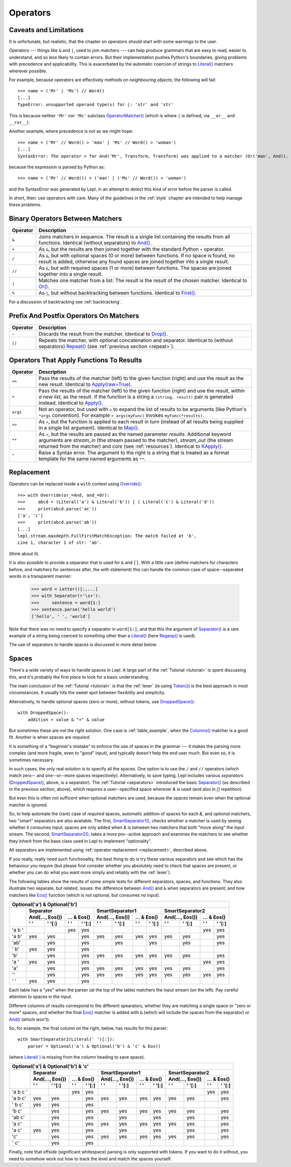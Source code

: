 
.. _operators:

Operators
=========


.. index:: unsupported operand type, operators, OperatorMatcher, SyntaxError
.. _caveatsandlimitations:

Caveats and Limitations
-----------------------

It is unfortunate, but realistic, that the chapter on operators should start
with some warnings to the user.

Operators --- things like ``&`` and ``|``, used to join matchers --- can help
produce grammars that are easy to read, easier to understand, and so less
likely to contain errors.  But their implementation pushes Python's
boundaries, giving problems with precedence and applicability.  This is
exacerbated by the automatic coercion of strings to `Literal()
<api/redirect.html#lepl.matchers.core.Literal>`_ matchers wherever possible.

For example, because operators are effectively methods on *neighbouring
objects*, the following will fail::

  >>> name = ('Mr' | 'Ms') // Word()
  [...]
  TypeError: unsupported operand type(s) for |: 'str' and 'str'

This is because neither ``'Mr'`` nor ``'Ms'`` subclass `OperatorMatcher()
<api/redirect.html#lepl.matchers.support.OperatorMatcher>`_ (which is where
``|`` is defined, via ``__or__`` and ``__ror__``).

Another example, where precedence is not as we might hope::

  >>> name = ('Mr' // Word() > 'man' | 'Ms' // Word() > 'woman')
  [...]
  SyntaxError: The operator > for And('Mr', Transform, Transform) was applied to a matcher (Or('man', And)). Check syntax and parentheses.

because the expression is parsed by Python as::

  >>> name = ('Mr' // Word()) > ('man' | ('Ms' // Word()) > 'woman')

and the SyntaxError was generated by Lepl, in an attempt to detect this kind
of error before the parser is called.

In short, then: use operators with care.  Many of the guidelines in the
:ref:`style` chapter are intended to help manage these problems.


.. index:: &, +, /, //, |, %

Binary Operators Between Matchers
---------------------------------

========  ===========
Operator  Description
========  ===========
``&``     Joins matchers in sequence.  The result is a single list containing the results from all functions.  Identical (without separators) to `And() <api/redirect.html#lepl.matchers.combine.And>`_.
--------  -----------
``+``     As ``&``, but the results are then joined together with the standard
          Python ``+`` operator.
--------  -----------
``/``     As ``&``, but with optional spaces (0 or more) between functions.
          If no space is found, no result is added, otherwise any found
          spaces are joined together into a single result.
--------  -----------
``//``    As ``&``, but with required spaces (1 or more) between functions.
          The spaces are joined together into a single result.
--------  -----------
``|``     Matches one matcher from a list.  The result is the result of the
          chosen matcher.  Identical to 
          `Or() <api/redirect.html#lepl.matchers.combine.And>`_.
--------  -----------
``%``     As ``|``, but without backtracking between functions.  
          Identical to `First() <api/redirect.html#lepl.matchers.combine.First>`_.
========  ===========

For a discussion of backtracking see :ref:`backtracking`.


.. index:: ~, []

Prefix And Postfix Operators On Matchers
----------------------------------------

========  ===========
Operator  Description
========  ===========
``~``     Discards the result from the matcher. 
          Identical to `Drop() <api/redirect.html#lepl.matchers.combine.And>`_.

--------  -----------
``[]``    Repeats the matcher, with optional concatenation and separator.
          Identical to (without separators) `Repeat() <api/redirect.html#lepl.matchers.derived.Repeat>`_ (see :ref:`previous section <repeat>`).
========  ===========

.. note:

  `Lookahead() <api/redirect.html#lepl.matchers.combine.And>`_ is an exception for
  ``~`` (see :ref:`lookahead`).


.. index:: >=, >, >>, **, ^, args()
.. _ge:

Operators That Apply Functions To Results
-----------------------------------------

========  ===========
Operator  Description
========  ===========
``>=``    Pass the results of the matcher (left) to the given function (right) and use the result as the new result.  Identical to `Apply(raw=True) <api/redirect.html#lepl.matchers.derived.Apply>`_.
--------  -----------
``>``     Pass the results of the matcher (left) to the given function 
          (right) and use the result, *within a new list*,  as the result.
          If the function is a string a ``(string, result)`` pair is 
          generated instead.  
          Identical to `Apply() <api/redirect.html#lepl.matchers.derived.Apply>`_.
--------  -----------
``args``  Not an operator, but used with ``>`` to expand the list of results
          to be arguments (like Python's ``*args`` convention).  For
          example ``> args(myFunc)`` invokes ``myFunc(*results)``.
--------  -----------
``>>``    As ``>``, but the function is applied to each result in turn 
          (instead of all results being supplied in a single list argument).
          Identical to `Map() <api/redirect.html#lepl.matchers.derived.Map>`_.
--------  -----------
``**``    As ``>``, but the results are passed as the named parameter 
          *results*.  Additional keyword arguments are *stream_in* (the
          stream passed to the matcher), *stream_out* (the stream returned
          from the matcher) and *core* (see :ref:`resources`).  
          Identical to `KApply() <api/redirect.html#lepl.matchers.derived.KApply>`_.
--------  -----------
``^``     Raise a Syntax error.  The argument to the right is a string that
          is treated as a format template for the same named arguments as 
          ``**``.
========  ===========


.. _replacement:

Replacement
-----------

Operators can be replaced inside a ``with`` context using `Override()
<api/redirect.html#lepl.custom.Override>`_::

  >>> with Override(or_=And, and_=Or):
  >>>     abcd = (Literal('a') & Literal('b')) | ( Literal('c') & Literal('d'))
  >>>     print(abcd.parse('ac'))
  ['a', 'c']
  >>>     print(abcd.parse('ab'))
  [...]
  lepl.stream.maxdepth.FullFirstMatchException: The match failed at 'b',
  Line 1, character 1 of str: 'ab'.

(think about it).

It is also possible to provide a separator that is used for ``&`` and ``[]``.
With a little care (define matchers for characters before, and matchers for
sentences after, the *with* statement) this can handle the common case of
space--separated words in a transparent manner:

  >>> word = Letter()[:,...]
  >>> with Separator(r'\s+'):
  >>>     sentence = word[1:]
  >>> sentence.parse('hello world')
  ['hello', ' ', 'world']

Note that there was no need to specify a separator in ``word[1:]``, and that
this the argument of `Separator()
<api/redirect.html#lepl.matchers.operators.Separator>`_ is a rare example of a
string being coerced to something other than a `Literal()
<api/redirect.html#lepl.matchers.core.Literal>`_ (here `Regexp()
<api/redirect.html#lepl.matchers.core.Regexp>`_ is used).

The use of separators to handle spaces is discussed in more detail below.


.. index:: Separator(), SmartSeparator1(), SmartSeparator2(), DroppedSpace()
.. _spaces:

Spaces
------

There's a wide variety of ways to handle spaces in Lepl.  A large part of the
:ref:`Tutorial <tutorial>` is spent discussing this, and it's probably the
first place to look for a basic understanding.

The main conclusion of the :ref:`Tutorial <tutorial>` is that the :ref:`lexer`
(ie using `Token() <api/redirect.html#lepl.lexer.matchers.Token>`_) is the
best approach in most circumstances.  It usually hits the sweet spot between
flexibility and simplicity.

Alternatively, to handle optional spaces (zero or more), without tokens, use
`DroppedSpace() <api/redirect.html#lepl.matchers.operators.DroppedSpace>`_::

  with DroppedSpace():
      addition = value & "+" & value

But sometimes these are not the right solution.  One case is
:ref:`table_example`, when the `Columns()
<api/redirect.html#lepl.matchers.derived.matchers>`_ matcher is a good fit.
Another is when spaces are *required*.

It is something of a "beginner's mistake" to enforce the use of spaces in the
grammar --- it makes the parsing more complex (and more fragile, even to
"good" input), and typically doesn't help the end user much.  But even so, it
is sometimes necessary.

In such cases, the only real solution is to specify all the spaces.  One
option is to use the ``/`` and ``//`` operators (which match zero-- and
one--or--more spaces respectively).  Alternatively, to save typing, Lepl
includes various *separators* (`DroppedSpace()
<api/redirect.html#lepl.matchers.operators.DroppedSpace>`_, above, is a
separator).  The :ref:`Tutorial <separators>` introduced the basic
`Separator() <api/redirect.html#lepl.matchers.operators.Separator>`_ (as
described in the previous section, above), which requires a user--specified
space wherever `&` is used (and also in `[]` repetition).

But even this is often not sufficent when optional matchers are used, because
the spaces remain even when the optional matcher is ignored.

So, to help automate the (rare) case of *required* spaces, *automatic*
addition of spaces for each `&`, and *optional* matchers, two "smart"
separators are also available.  The first, `SmartSeparator1()
<api/redirect.html#lepl.matchers.operators.SmartSeparator1>`_, checks whether
a matcher is used by seeing whether it consumes input; spaces are only added
when `&` is between two matchers that both "move along" the input stream.  The
second, `SmartSeparator2()
<api/redirect.html#lepl.contrib.matchers.SmartSeparator2>`_, takes a more
pro--active approach and examines the matchers to see whether they inherit
from the base class used in Lepl to implement "optionality".

All separators are implemented using :ref:`operator replacement
<replacement>`, described above.

If you really, really need such functionality, the best thing to do is try
these various separators and see which has the behaviour you require (but
please first consider whether you absolutely need to check that spaces are
present, or whether you can do what you want more simply and reliably with the
:ref:`lexer`).

The following tables show the results of some simple tests for different
separators, spaces, and functions.  They also illustrate two separate, but
related, issues: the difference between `And()
<api/redirect.html#lepl.matchers.combine.And>`_ and ``&`` when separators are
present; and how matchers like `Eos()
<api/redirect.html#lepl.matchers.derived.Eos>`_ function (which is not
optional, but consumes no input).


+----------------------------------------------------------------------------------------------------------------------------------------------------------------------------------------------+
|Optional('a') & Optional('b')                                                                                                                                                                 |
+----------+-----------------------------------------------------------+-----------------------------------------------------------+-----------------------------------------------------------+
|          |Separator                                                  |SmartSeparator1                                            |SmartSeparator2                                            |
|          +-----------------------------+-----------------------------+-----------------------------+-----------------------------+-----------------------------+-----------------------------+
|          |And(..., Eos())              |... & Eos()                  |And(..., Eos())              |... & Eos()                  |And(..., Eos())              |... & Eos()                  |
|          +--------------+--------------+--------------+--------------+--------------+--------------+--------------+--------------+--------------+--------------+--------------+--------------+
|          |' '           |' '[:]        |' '           |' '[:]        |' '           |' '[:]        |' '           |' '[:]        |' '           |' '[:]        |' '           |' '[:]        |
+==========+==============+==============+==============+==============+==============+==============+==============+==============+==============+==============+==============+==============+
|'a b '    |              |              |yes           |yes           |              |              |              |              |              |              |yes           |yes           |
+----------+--------------+--------------+--------------+--------------+--------------+--------------+--------------+--------------+--------------+--------------+--------------+--------------+
|'a b'     |yes           |yes           |              |yes           |yes           |yes           |yes           |yes           |yes           |yes           |              |yes           |
+----------+--------------+--------------+--------------+--------------+--------------+--------------+--------------+--------------+--------------+--------------+--------------+--------------+
|'ab'      |              |yes           |              |yes           |              |yes           |              |yes           |              |yes           |              |yes           |
+----------+--------------+--------------+--------------+--------------+--------------+--------------+--------------+--------------+--------------+--------------+--------------+--------------+
|' b'      |yes           |yes           |              |yes           |              |              |              |              |              |              |              |              |
+----------+--------------+--------------+--------------+--------------+--------------+--------------+--------------+--------------+--------------+--------------+--------------+--------------+
|'b'       |              |yes           |              |yes           |yes           |yes           |yes           |yes           |yes           |yes           |              |yes           |
+----------+--------------+--------------+--------------+--------------+--------------+--------------+--------------+--------------+--------------+--------------+--------------+--------------+
|'a '      |yes           |yes           |              |yes           |              |              |              |              |              |              |yes           |yes           |
+----------+--------------+--------------+--------------+--------------+--------------+--------------+--------------+--------------+--------------+--------------+--------------+--------------+
|'a'       |              |yes           |              |yes           |yes           |yes           |yes           |yes           |yes           |yes           |              |yes           |
+----------+--------------+--------------+--------------+--------------+--------------+--------------+--------------+--------------+--------------+--------------+--------------+--------------+
|''        |              |yes           |              |yes           |yes           |yes           |yes           |yes           |yes           |yes           |yes           |yes           |
+----------+--------------+--------------+--------------+--------------+--------------+--------------+--------------+--------------+--------------+--------------+--------------+--------------+
|' '       |yes           |yes           |              |yes           |              |              |              |              |              |              |              |              |
+----------+--------------+--------------+--------------+--------------+--------------+--------------+--------------+--------------+--------------+--------------+--------------+--------------+


Each table has a "yes" when the parser (at the top of the table) matchers the
input stream (on the left).  Pay careful attention to spaces in the input.

Different columns of results correspond to the different spearators, whether
they are matching a single space or "zero or more" spaces, and whether the
final `Eos() <api/redirect.html#lepl.matchers.derived.Eos>`_ matcher is added with ``&`` (which will include the spaces
from the separator) or `And() <api/redirect.html#lepl.matchers.combine.And>`_ (which won't).

So, for example, the final column on the right, below, has results for this
parser::

    with SmartSeparator2(Literal(' ')[:]):
        parser = Optional('a') & Optional('b') & 'c' & Eos()

(where `Literal( ) <api/redirect.html#lepl.matchers.core.Literal>`_ is missing from the column heading to save space).


+----------------------------------------------------------------------------------------------------------------------------------------------------------------------------------------------+
|Optional('a') & Optional('b') & 'c'                                                                                                                                                           |
+----------+-----------------------------------------------------------+-----------------------------------------------------------+-----------------------------------------------------------+
|          |Separator                                                  |SmartSeparator1                                            |SmartSeparator2                                            |
|          +-----------------------------+-----------------------------+-----------------------------+-----------------------------+-----------------------------+-----------------------------+
|          |And(..., Eos())              |... & Eos()                  |And(..., Eos())              |... & Eos()                  |And(..., Eos())              |... & Eos()                  |
|          +--------------+--------------+--------------+--------------+--------------+--------------+--------------+--------------+--------------+--------------+--------------+--------------+
|          |' '           |' '[:]        |' '           |' '[:]        |' '           |' '[:]        |' '           |' '[:]        |' '           |' '[:]        |' '           |' '[:]        |
+==========+==============+==============+==============+==============+==============+==============+==============+==============+==============+==============+==============+==============+
|'a b c '  |              |              |yes           |yes           |              |              |              |              |              |              |yes           |yes           |
+----------+--------------+--------------+--------------+--------------+--------------+--------------+--------------+--------------+--------------+--------------+--------------+--------------+
|'a b c'   |yes           |yes           |              |yes           |yes           |yes           |yes           |yes           |yes           |yes           |              |yes           |
+----------+--------------+--------------+--------------+--------------+--------------+--------------+--------------+--------------+--------------+--------------+--------------+--------------+
|' b c'    |yes           |yes           |              |yes           |              |              |              |              |              |              |              |              |
+----------+--------------+--------------+--------------+--------------+--------------+--------------+--------------+--------------+--------------+--------------+--------------+--------------+
|'b c'     |              |yes           |              |yes           |yes           |yes           |yes           |yes           |yes           |yes           |              |yes           |
+----------+--------------+--------------+--------------+--------------+--------------+--------------+--------------+--------------+--------------+--------------+--------------+--------------+
|'ab c'    |              |yes           |              |yes           |              |yes           |              |yes           |              |yes           |              |yes           |
+----------+--------------+--------------+--------------+--------------+--------------+--------------+--------------+--------------+--------------+--------------+--------------+--------------+
|'a c'     |              |yes           |              |yes           |yes           |yes           |yes           |yes           |yes           |yes           |              |yes           |
+----------+--------------+--------------+--------------+--------------+--------------+--------------+--------------+--------------+--------------+--------------+--------------+--------------+
|'a  c'    |yes           |yes           |              |yes           |              |yes           |              |yes           |              |yes           |              |yes           |
+----------+--------------+--------------+--------------+--------------+--------------+--------------+--------------+--------------+--------------+--------------+--------------+--------------+
|'c'       |              |yes           |              |yes           |yes           |yes           |yes           |yes           |yes           |yes           |              |yes           |
+----------+--------------+--------------+--------------+--------------+--------------+--------------+--------------+--------------+--------------+--------------+--------------+--------------+
|' c'      |              |yes           |              |yes           |              |              |              |              |              |              |              |              |
+----------+--------------+--------------+--------------+--------------+--------------+--------------+--------------+--------------+--------------+--------------+--------------+--------------+


Finally, note that offside (significant whitespace) parsing is only supported
with tokens.  If you want to do it without, you need to somehow work out how
to track the level and match the spaces yourself.
